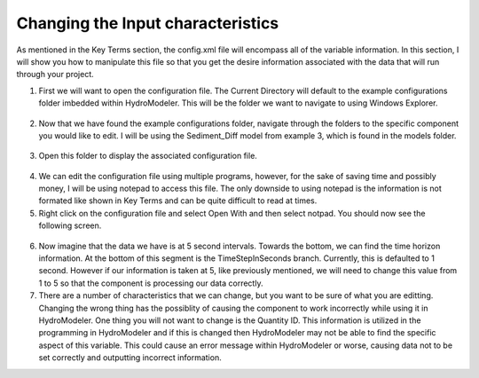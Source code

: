 .. index:: ChangingModelInputs

Changing the Input characteristics
==================================

As mentioned in the Key Terms section, the config.xml file will encompass all of the variable information.  In this section, I will show you how to manipulate this file so that you get the desire information associated with the data that will run through your project.

1.	First we will want to open the configuration file.  The Current Directory will default to the example configurations folder imbedded within HydroModeler.  This will be the folder we want to navigate to using Windows Explorer.

.. figure:: ./images/ChangingInputs/HM_fig1.png
   :align: center
 
.. figure:: ./images/ChangingInputs/HM_fig2.png
   :align: center

2.	Now that we have found the example configurations folder, navigate through the folders to the specific component you would like to edit.  I will be using the  Sediment_Diff model from example 3, which is found in the models folder.

.. figure:: ./images/ChangingInputs/HM_fig3.png
   :align: center

3.	Open this folder to display the associated configuration file.

.. figure:: ./images/ChangingInputs/HM_fig4.png
   :align: center

4.	We can edit the configuration file using multiple programs, however, for the sake of saving time and possibly money, I will be using notepad to access this file.   The only downside to using notepad is the information is not formated like shown in Key Terms and can be quite difficult to read at times.

5.	Right click on the configuration file and select Open With and then select notpad.  You should now see the following screen.

.. figure:: ./images/ChangingInputs/HM_fig5.png
   :align: center

6.	Now imagine that the data we have is at 5 second intervals.  Towards the bottom, we can find the time horizon information.  At the bottom of this segment is the TimeStepInSeconds branch.  Currently, this is defaulted to 1 second.  However if our information is taken at 5, like previously mentioned, we will need to change this value from 1 to 5 so that the component is processing our data correctly.

7.	There are a number of characteristics that we can change, but you want to be sure of what you are editting.  Changing the wrong thing has the possiblity of causing the component to work incorrectly while using it in HydroModeler.  One thing you will not want to change is the Quantity ID.  This information is utilized in the programming in HydroModeler and if this is changed then HydroModeler may not be able to find the specific aspect of this variable.  This could cause an error message within HydroModeler or worse, causing data not to be set correctly and outputting incorrect information.